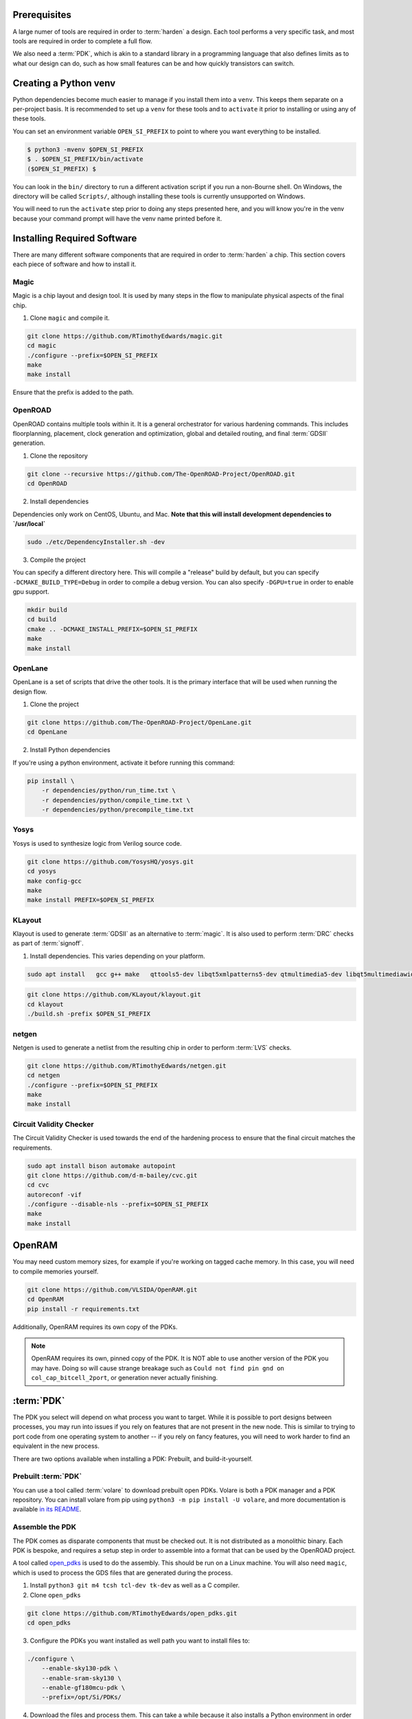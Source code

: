Prerequisites
=============

A large numer of tools are required in order to :term:`harden` a design. Each tool performs a very specific task, and most tools are required in order to complete a full flow.

We also need a :term:`PDK`, which is akin to a standard library in a programming language that also defines limits as to what our design can do, such as how small features can be and how quickly transistors can switch.

Creating a Python venv
======================

Python dependencies become much easier to manage if you install them into a ``venv``. This keeps them separate on a per-project basis. It is recommended to set up a ``venv`` for these tools and to ``activate`` it prior to installing or using any of these tools.

You can set an environment variable ``OPEN_SI_PREFIX`` to point to where you want everything to be installed.

.. code-block:: sh

    $ python3 -mvenv $OPEN_SI_PREFIX
    $ . $OPEN_SI_PREFIX/bin/activate
    ($OPEN_SI_PREFIX) $

You can look in the ``bin/`` directory to run a different activation script if you run a non-Bourne shell. On Windows, the directory will be called ``Scripts/``, although installing these tools is currently unsupported on Windows.

You will need to run the ``activate`` step prior to doing any steps presented here, and you will know you're in the venv because your command prompt will have the venv name printed before it.

Installing Required Software
============================

There are many different software components that are required in order to :term:`harden` a chip. This section covers each piece of software and how to install it.

Magic
-----

Magic is a chip layout and design tool. It is used by many steps in the flow to manipulate physical aspects of the final chip.

1. Clone ``magic`` and compile it.

.. code-block:: sh

    git clone https://github.com/RTimothyEdwards/magic.git
    cd magic
    ./configure --prefix=$OPEN_SI_PREFIX
    make
    make install

Ensure that the prefix is added to the path.

OpenROAD
--------

OpenROAD contains multiple tools within it. It is a general orchestrator for various hardening commands. This includes floorplanning, placement, clock generation and optimization, global and detailed routing, and final :term:`GDSII` generation.

1. Clone the repository

.. code-block:: sh

    git clone --recursive https://github.com/The-OpenROAD-Project/OpenROAD.git
    cd OpenROAD

2. Install dependencies

Dependencies only work on CentOS, Ubuntu, and Mac. **Note that this will install development dependencies to `/usr/local`**


.. code-block:: sh

    sudo ./etc/DependencyInstaller.sh -dev

3. Compile the project

You can specify a different directory here. This will compile a "release" build by default, but you can specify ``-DCMAKE_BUILD_TYPE=Debug`` in order to compile a debug version. You can also specify ``-DGPU=true`` in order to enable gpu support.

.. code-block:: sh

    mkdir build
    cd build
    cmake .. -DCMAKE_INSTALL_PREFIX=$OPEN_SI_PREFIX
    make
    make install

OpenLane
--------

OpenLane is a set of scripts that drive the other tools. It is the primary interface that will be used when running the design flow.

1. Clone the project

.. code-block:: sh

    git clone https://github.com/The-OpenROAD-Project/OpenLane.git
    cd OpenLane

2. Install Python dependencies

If you're using a python environment, activate it before running this command:

.. code-block:: sh

    pip install \
        -r dependencies/python/run_time.txt \
        -r dependencies/python/compile_time.txt \
        -r dependencies/python/precompile_time.txt

Yosys
-----

Yosys is used to synthesize logic from Verilog source code.

.. code-block:: sh

    git clone https://github.com/YosysHQ/yosys.git
    cd yosys
    make config-gcc
    make
    make install PREFIX=$OPEN_SI_PREFIX

KLayout
-------

Klayout is used to generate :term:`GDSII` as an alternative to :term:`magic`. It is also used to perform :term:`DRC` checks as part of :term:`signoff`.

1. Install dependencies. This varies depending on your platform.

.. code-block:: sh

    sudo apt install   gcc g++ make   qttools5-dev libqt5xmlpatterns5-dev qtmultimedia5-dev libqt5multimediawidgets5 libqt5svg5-dev   ruby ruby-dev   python3 python3-dev   libz-dev

.. code-block:: sh

    git clone https://github.com/KLayout/klayout.git
    cd klayout
    ./build.sh -prefix $OPEN_SI_PREFIX

netgen
------

Netgen is used to generate a netlist from the resulting chip in order to perform :term:`LVS` checks.

.. code-block:: sh

    git clone https://github.com/RTimothyEdwards/netgen.git
    cd netgen
    ./configure --prefix=$OPEN_SI_PREFIX
    make
    make install

Circuit Validity Checker
------------------------

The Circuit Validity Checker is used towards the end of the hardening process to ensure that the final circuit matches the requirements.

.. code-block:: sh

    sudo apt install bison automake autopoint
    git clone https://github.com/d-m-bailey/cvc.git
    cd cvc
    autoreconf -vif
    ./configure --disable-nls --prefix=$OPEN_SI_PREFIX
    make
    make install

OpenRAM
=======

You may need custom memory sizes, for example if you're working on tagged cache memory. In this case, you will need to compile memories yourself.

.. code-block:: sh

    git clone https://github.com/VLSIDA/OpenRAM.git
    cd OpenRAM
    pip install -r requirements.txt

Additionally, OpenRAM requires its own copy of the PDKs. 

.. note::

    OpenRAM requires its own, pinned copy of the PDK. It is NOT able to use another version of the PDK you may have. Doing so will cause strange breakage such as ``Could not find pin gnd on col_cap_bitcell_2port``, or generation never actually finishing.

:term:`PDK`
===========

The PDK you select will depend on what process you want to target. While it is possible to port designs between processes, you may run into issues if you rely on features that are not present in the new node. This is similar to trying to port code from one operating system to another -- if you rely on fancy features, you will need to work harder to find an equivalent in the new process.

There are two options available when installing a PDK: Prebuilt, and build-it-yourself.

Prebuilt :term:`PDK`
--------------------

You can use a tool called :term:`volare` to download prebuilt open PDKs. Volare is both a PDK manager and a PDK repository. You can install volare from pip using ``python3 -m pip install -U volare``, and more documentation is available `in its README <https://github.com/efabless/volare#usage>`_.

Assemble the PDK
----------------

The PDK comes as disparate components that must be checked out. It is not distributed as a monolithic binary. Each PDK is bespoke, and requires a setup step in order to assemble into a format that can be used by the OpenROAD project.

A tool called `open_pdks <https://github.com/RTimothyEdwards/open_pdks/>`_ is used to do the assembly. This should be run on a Linux machine. You will also need ``magic``, which is used to process the GDS files that are generated  during the process.

1. Install ``python3 git m4 tcsh tcl-dev tk-dev`` as well as a C compiler.

2. Clone ``open_pdks``

.. code-block:: sh

    git clone https://github.com/RTimothyEdwards/open_pdks.git
    cd open_pdks

3. Configure the PDKs you want installed as well path you want to install files to:

.. code-block:: sh

    ./configure \
        --enable-sky130-pdk \
        --enable-sram-sky130 \
        --enable-gf180mcu-pdk \
        --prefix=/opt/Si/PDKs/


4. Download the files and process them. This can take a while because it also installs a Python environment in order to do some of the processing.

.. code-block:: sh

    make

5. Install the PDK files

.. code-block:: sh

    make install
